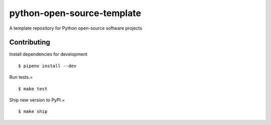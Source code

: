 python-open-source-template
===========================

A template repository for Python open-source software projects

Contributing
------------

Install dependencies for development ::

    $ pipenv install --dev

Run tests.= ::

    $ make test

Ship new version to PyPI.= ::

    $ make ship
